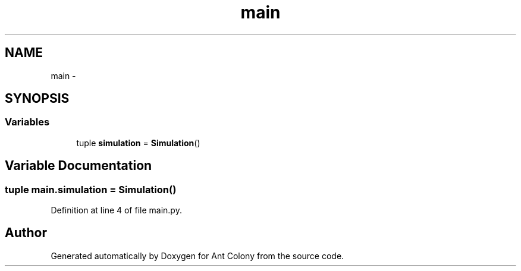 .TH "main" 3 "Sat May 3 2014" "Ant Colony" \" -*- nroff -*-
.ad l
.nh
.SH NAME
main \- 
.SH SYNOPSIS
.br
.PP
.SS "Variables"

.in +1c
.ti -1c
.RI "tuple \fBsimulation\fP = \fBSimulation\fP()"
.br
.in -1c
.SH "Variable Documentation"
.PP 
.SS "tuple main\&.simulation = \fBSimulation\fP()"

.PP
Definition at line 4 of file main\&.py\&.
.SH "Author"
.PP 
Generated automatically by Doxygen for Ant Colony from the source code\&.
